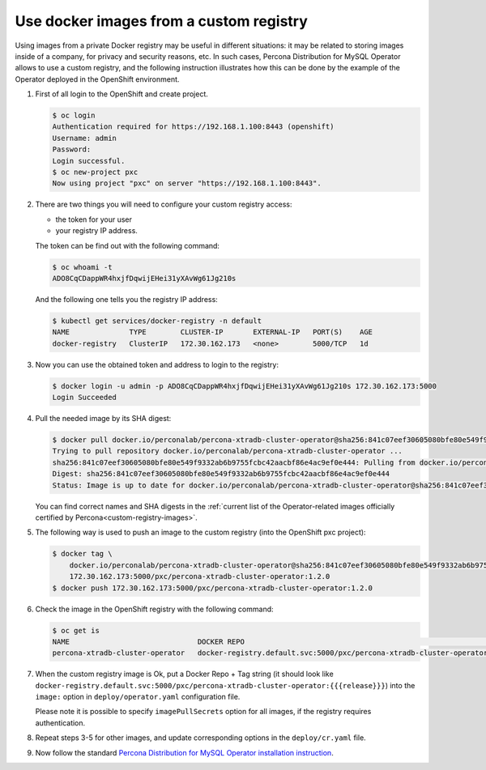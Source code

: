 .. _custom-registry:

Use docker images from a custom registry
========================================

Using images from a private Docker registry may be useful in different
situations: it may be related to storing images inside of a company, for
privacy and security reasons, etc. In such cases, Percona Distribution for MySQL
Operator allows to use a custom registry, and the following instruction
illustrates how this can be done by the example of the Operator deployed
in the OpenShift environment.

1. First of all login to the OpenShift and create project.

   .. code:: bash

      $ oc login
      Authentication required for https://192.168.1.100:8443 (openshift)
      Username: admin
      Password:
      Login successful.
      $ oc new-project pxc
      Now using project "pxc" on server "https://192.168.1.100:8443".

2. There are two things you will need to configure your custom registry
   access:

   -  the token for your user
   -  your registry IP address.

   The token can be find out with the following command:

   .. code:: bash

      $ oc whoami -t
      ADO8CqCDappWR4hxjfDqwijEHei31yXAvWg61Jg210s

   And the following one tells you the registry IP address:

   .. code:: bash

      $ kubectl get services/docker-registry -n default
      NAME              TYPE        CLUSTER-IP       EXTERNAL-IP   PORT(S)    AGE
      docker-registry   ClusterIP   172.30.162.173   <none>        5000/TCP   1d

3. Now you can use the obtained token and address to login to the
   registry:

   .. code:: bash

      $ docker login -u admin -p ADO8CqCDappWR4hxjfDqwijEHei31yXAvWg61Jg210s 172.30.162.173:5000
      Login Succeeded

4. Pull the needed image by its SHA digest:

   .. code:: bash

      $ docker pull docker.io/perconalab/percona-xtradb-cluster-operator@sha256:841c07eef30605080bfe80e549f9332ab6b9755fcbc42aacbf86e4ac9ef0e444
      Trying to pull repository docker.io/perconalab/percona-xtradb-cluster-operator ...
      sha256:841c07eef30605080bfe80e549f9332ab6b9755fcbc42aacbf86e4ac9ef0e444: Pulling from docker.io/perconalab/percona-xtradb-cluster-operator
      Digest: sha256:841c07eef30605080bfe80e549f9332ab6b9755fcbc42aacbf86e4ac9ef0e444
      Status: Image is up to date for docker.io/perconalab/percona-xtradb-cluster-operator@sha256:841c07eef30605080bfe80e549f9332ab6b9755fcbc42aacbf86e4ac9ef0e444

   You can find correct names and SHA digests in the
   :ref:`current list of the Operator-related images officially certified by Percona<custom-registry-images>`.

5. The following way is used to push an image to the custom registry
   (into the OpenShift pxc project):

   .. code:: bash

      $ docker tag \
          docker.io/perconalab/percona-xtradb-cluster-operator@sha256:841c07eef30605080bfe80e549f9332ab6b9755fcbc42aacbf86e4ac9ef0e444 \
          172.30.162.173:5000/pxc/percona-xtradb-cluster-operator:1.2.0
      $ docker push 172.30.162.173:5000/pxc/percona-xtradb-cluster-operator:1.2.0

6. Check the image in the OpenShift registry with the following command:

   .. code:: bash

      $ oc get is
      NAME                              DOCKER REPO                                                            TAGS      UPDATED
      percona-xtradb-cluster-operator   docker-registry.default.svc:5000/pxc/percona-xtradb-cluster-operator   {{{release}}}     2 hours ago

7. When the custom registry image is Ok, put a Docker Repo + Tag string
   (it should look like
   ``docker-registry.default.svc:5000/pxc/percona-xtradb-cluster-operator:{{{release}}}``)
   into the ``image:`` option in ``deploy/operator.yaml`` configuration
   file.

   Please note it is possible to specify ``imagePullSecrets`` option for
   all images, if the registry requires authentication.

8. Repeat steps 3-5 for other images, and update corresponding options
   in the ``deploy/cr.yaml`` file.

9. Now follow the standard `Percona Distribution for MySQL Operator installation
   instruction <./openshift>`__.
